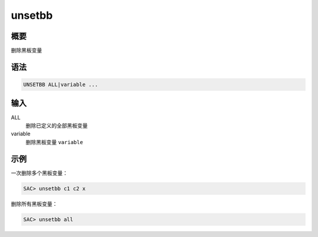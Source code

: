 unsetbb
=======

概要
----

删除黑板变量

语法
----

.. code-block:: console

    UNSETBB ALL|variable ...

输入
----

ALL
    删除已定义的全部黑板变量

variable
    删除黑板变量 ``variable``

示例
----

一次删除多个黑板变量：

.. code-block:: console

    SAC> unsetbb c1 c2 x

删除所有黑板变量：

.. code-block:: console

    SAC> unsetbb all
